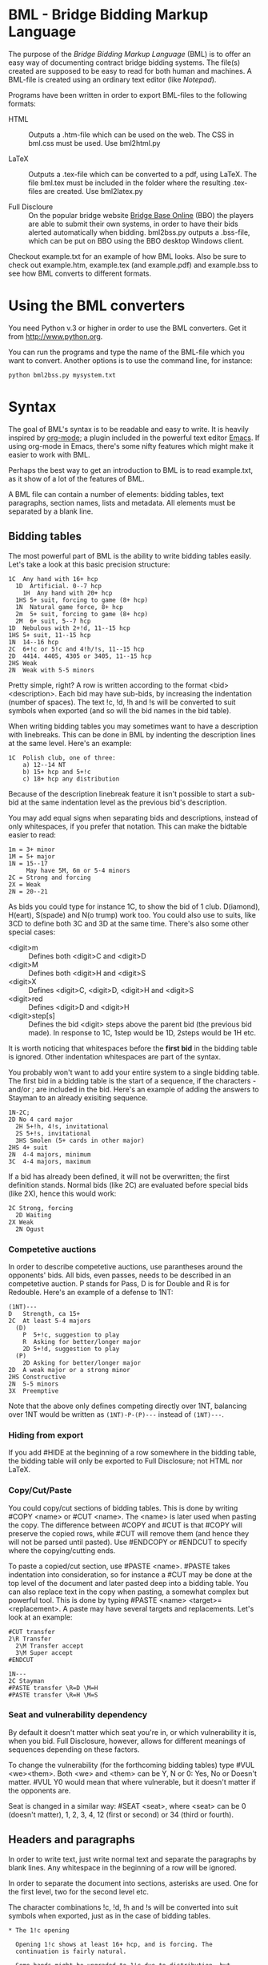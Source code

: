 
* BML - Bridge Bidding Markup Language
  
  The purpose of the /Bridge Bidding Markup Language/ (BML) is to
  offer an easy way of documenting contract bridge bidding
  systems. The file(s) created are supposed to be easy to read for
  both human and machines. A BML-file is created using an ordinary
  text editor (like /Notepad/).
  
  Programs have been written in order to export BML-files to the
  following formats:

  - HTML :: Outputs a .htm-file which can be used on the web. The CSS
            in bml.css must be used. Use bml2html.py

  - LaTeX :: Outputs a .tex-file which can be converted to a pdf,
             using LaTeX. The file bml.tex must be included in the
             folder where the resulting .tex-files are created. Use
             bml2latex.py

  - Full Discloure :: On the popular bridge website [[http://www.bridgebase.com][Bridge Base Online]]
                      (BBO) the players are able to submit their own
                      systems, in order to have their bids alerted
                      automatically when bidding. bml2bss.py outputs a
                      .bss-file, which can be put on BBO using the BBO
                      desktop Windows client.

  Checkout example.txt for an example of how BML looks. Also be sure
  to check out example.htm, example.tex (and example.pdf) and
  example.bss to see how BML converts to different formats.

* Using the BML converters
  
  You need Python v.3 or higher in order to use the BML
  converters. Get it from http://www.python.org.

  You can run the programs and type the name of the BML-file which
  you want to convert. Another options is to use the command line,
  for instance:

  ~python bml2bss.py mysystem.txt~

* Syntax

  The goal of BML's syntax is to be readable and easy to write. It is
  heavily inspired by [[http://orgmode.org/][org-mode]]; a plugin included in the powerful
  text editor [[http://www.gnu.org/software/emacs/][Emacs]]. If using org-mode in Emacs, there's some nifty
  features which might make it easier to work with BML.

  Perhaps the best way to get an introduction to BML is to read
  example.txt, as it show of a lot of the features of BML.

  A BML file can contain a number of elements: bidding tables, text
  paragraphs, section names, lists and metadata. All elements must be
  separated by a blank line.

** Bidding tables

   The most powerful part of BML is the ability to write bidding
   tables easily. Let's take a look at this basic precision structure:

   #+BEGIN_SRC
   1C  Any hand with 16+ hcp
     1D  Artificial. 0--7 hcp
       1H  Any hand with 20+ hcp
     1HS 5+ suit, forcing to game (8+ hcp)
     1N  Natural game force, 8+ hcp
     2m  5+ suit, forcing to game (8+ hcp)
     2M  6+ suit, 5--7 hcp
   1D  Nebulous with 2+!d, 11--15 hcp
   1HS 5+ suit, 11--15 hcp
   1N  14--16 hcp
   2C  6+!c or 5!c and 4!h/!s, 11--15 hcp
   2D  4414. 4405, 4305 or 3405, 11--15 hcp
   2HS Weak
   2N  Weak with 5-5 minors
   #+END_SRC

   Pretty simple, right? A row is written according to the format
   <bid> <description>. Each bid may have sub-bids, by increasing the
   indentation (number of spaces). The text !c, !d, !h and !s will be
   converted to suit symbols when exported (and so will the bid names
   in the bid table).

   When writing bidding tables you may sometimes want to have a
   description with linebreaks. This can be done in BML by indenting
   the description lines at the same level. Here's an example:

   #+BEGIN_SRC
   1C  Polish club, one of three:
       a) 12--14 NT
       b) 15+ hcp and 5+!c
       c) 18+ hcp any distribution
   #+END_SRC

   Because of the description linebreak feature it isn't possible to
   start a sub-bid at the same indentation level as the previous
   bid's description.

   You may add equal signs when separating bids and descriptions,
   instead of only whitespaces, if you prefer that notation. This can
   make the bidtable easier to read:

   #+BEGIN_SRC
   1m = 3+ minor
   1M = 5+ major
   1N = 15--17
        May have 5M, 6m or 5-4 minors
   2C = Strong and forcing
   2X = Weak
   2N = 20--21
   #+END_SRC

   As bids you could type for instance 1C, to show the bid of 1
   club. D(iamond), H(eart), S(spade) and N(o trump) work
   too. You could also use to suits, like 3CD to define both 3C and
   3D at the same time. There's also some other special cases:

   - <digit>m :: Defines both <digit>C and <digit>D
   - <digit>M :: Defines both <digit>H and <digit>S
   - <digit>X :: Defines <digit>C, <digit>D, <digit>H and <digit>S
   - <digit>red :: Defines <digit>D and <digit>H
   - <digit>step[s] :: Defines the bid <digit> steps above the parent
                    bid (the previous bid made). In response to 1C,
                    1step would be 1D, 2steps would be 1H etc.

   It is worth noticing that whitespaces before the *first bid* in the
   bidding table is ignored. Other indentation whitespaces are part
   of the syntax.

   You probably won't want to add your entire system to a single
   bidding table. The first bid in a bidding table is the start of a
   sequence, if the characters - and/or ; are included in the
   bid. Here's an example of adding the answers to Stayman to an
   already exisiting sequence.

   #+BEGIN_SRC
   1N-2C;
   2D No 4 card major
     2H 5+!h, 4!s, invitational
     2S 5+!s, invitational
     3HS Smolen (5+ cards in other major)
   2HS 4+ suit
   2N  4-4 majors, minimum
   3C  4-4 majors, maximum
   #+END_SRC

   If a bid has already been defined, it will not be overwritten; the
   first definition stands. Normal bids (like 2C) are evaluated before
   special bids (like 2X), hence this would work:

    #+BEGIN_SRC
    2C Strong, forcing
      2D Waiting
    2X Weak
      2N Ogust
    #+END_SRC

*** Competetive auctions

    In order to describe competetive auctions, use parantheses around
    the opponents' bids. All bids, even passes, needs to be described
    in an competetive auction. P stands for Pass, D is for Double and
    R is for Redouble. Here's an example of a defense to 1NT:

    #+BEGIN_SRC
    (1NT)---
    D   Strength, ca 15+
    2C  At least 5-4 majors
      (D)
        P  5+!c, suggestion to play
        R  Asking for better/longer major
        2D 5+!d, suggestion to play
      (P)
        2D Asking for better/longer major
    2D  A weak major or a strong minor
    2HS Constructive
    2N  5-5 minors
    3X  Preemptive
    #+END_SRC

    Note that the above only defines competing directly over 1NT,
    balancing over 1NT would be written as ~(1NT)-P-(P)---~ instead
    of ~(1NT)---~.


*** Hiding from export

    If you add #HIDE at the beginning of a row somewhere in the
    bidding table, the bidding table will only be exported to Full
    Disclosure; not HTML nor LaTeX.

*** Copy/Cut/Paste
    
    You could copy/cut sections of bidding tables. This is done by
    writing #COPY <name> or #CUT <name>. The <name> is later used
    when pasting the copy. The difference between #COPY and #CUT is
    that #COPY will preserve the copied rows, while #CUT will remove
    them (and hence they will not be parsed until
    pasted). Use #ENDCOPY or #ENDCUT to specify where the
    copying/cutting ends.

    To paste a copied/cut section, use #PASTE <name>. #PASTE takes
    indentation into consideration, so for instance a #CUT may be
    done at the top level of the document and later pasted deep into
    a bidding table. You can also replace text in the copy when
    pasting, a somewhat complex but powerful tool. This is done by
    typing #PASTE <name> <target>=<replacement>. A paste may have
    several targets and replacements. Let's look at an example:

    #+BEGIN_SRC
    #CUT transfer
    2\R Transfer
      2\M Transfer accept
      3\M Super accept
    #ENDCUT

    1N---
    2C Stayman
    #PASTE transfer \R=D \M=H
    #PASTE transfer \R=H \M=S
    #+END_SRC

*** Seat and vulnerability dependency

    By default it doesn't matter which seat you're in, or which
    vulnerability it is, when you bid. Full Disclosure, however,
    allows for different meanings of sequences depending on these
    factors.

    To change the vulnerability (for the forthcoming bidding tables)
    type #VUL <we><them>. Both <we> and <them> can be Y, N or 0: Yes,
    No or Doesn't matter. #VUL Y0 would mean that where vulnerable,
    but it doesn't matter if the opponents are.

    Seat is changed in a similar way: #SEAT <seat>, where <seat> can
    be 0 (doesn't matter), 1, 2, 3, 4, 12 (first or second) or 34
    (third or fourth).

** Headers and paragraphs

   In order to write text, just write normal text and separate the
   paragraphs by blank lines. Any whitespace in the beginning of a
   row will be ignored.

   In order to separate the document into sections, asterisks are
   used. One for the first level, two for the second level etc.

   The character combinations !c, !d, !h and !s will be converted into
   suit symbols when exported, just as in the case of bidding tables.

   #+BEGIN_SRC
   * The 1!c opening

     Opening 1!c shows at least 16+ hcp, and is forcing. The
     continuation is fairly natural.

     Some hands might be upgraded to 1!c due to distribution, but
     wildly distributional hands might also be downgraded to avoid
     problems if the opponents preempt.

   ** The 1!d negative

      Responding 1!d shows a hand which doesn't have enough values to
      establish a game force.
   #+END_SRC

   In the examples above whitespace are used in the beginning of the
   paragraph lines, in order to make the text easier to read, but
   doing this is optional.

** Metadata
   Metadata are written like ~#+METADATA:data~, where ~METADATA~ is the
   type of the data and ~data~ is the actual content. The available
   type of metadata is:

   - TITLE :: The system's title, and also the title of the document
   - DESCRIPTION :: A short description of the system
   - AUTHOR :: The author of the document

   #+BEGIN_SRC
   #+TITLE: Precision club
   #+AUTHOR: John Smith
   #+DESCRIPTION: Strong club system. Nebulous diamond and 5 card majors
   #+END_SRC

   The metadata can be set anywhere in the BML file. If the metadata
   has already been set, it will not be overwritten.

** Lists

   There are two types of lists available in BML; ordered lists and
   unordered lists. The syntax is easy:

   #+BEGIN_SRC
   - The first item in an unordered list
   - The second item
   - Etc..

   1. The first item in an ordered list
   2. The second item
   3. Etc..
   #+END_SRC

   At the moment it is not possible to have different levels in a BML
   list.

** Comments

   If you want to write text which shouldn't be shown in the export,
   use ~//comment here~.
   
** Including other files

   It is possible to split your system notes into different files. To
   include another file in a document, use #INCLUDE <filename>. The
   filename may be a relative path. Let's say you have made a BML file
   for a multi opening, and placed it into a subfolder called
   "modules". You could now write #INCLUDE modules/multi.txt where
   you want the file to be inserted.
** Font styles
   By surrounding words/sentences with / * or = you can make them
   italic, bold or monospace.

   #+BEGIN_SRC
   /Here's/ *an* =example= (italic, bold, monospace)
   #+END_SRC
